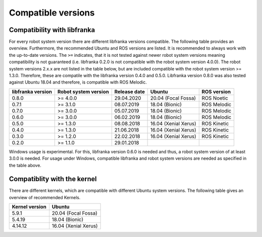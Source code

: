 Compatible versions
===================

Compatibility with libfranka
----------------------------

For every robot system version there are different libfranka versions compatible.
The following table provides an overview. Furthermore, the recommended Ubuntu and
ROS versions are listed. It is recommended to always work with the up-to-date versions.
The ``>=`` indicates, that it is not tested against newer robot system versions meaning
compatibility is not guaranteed (i.e. libfranka 0.2.0 is not compatible with the robot
system version 4.0.0). The robot system versions 2.x.x are not listed in the table below,
but are included compatible with the robot system version >= 1.3.0. Therefore, these are
compatile with the libfranka version 0.4.0 and 0.5.0. Libfranka version 0.8.0 was also
tested against Ubuntu 18.04 and therefore, is compatible with ROS Melodic.
 
+-------------------+-----------------------+--------------+----------------------+-------------+
| libfranka version | Robot system version  | Release date | Ubuntu               | ROS version |
+===================+=======================+==============+======================+=============+
| 0.8.0             | >= 4.0.0              | 29.04.2020   | 20.04 (Focal Fossa)  | ROS Noetic  |
+-------------------+-----------------------+--------------+----------------------+-------------+
| 0.7.1             | >= 3.1.0              | 08.07.2019   | 18.04 (Bionic)       | ROS Melodic |
+-------------------+-----------------------+--------------+----------------------+-------------+
| 0.7.0             | >= 3.0.0              | 05.07.2019   | 18.04 (Bionic)       | ROS Melodic |
+-------------------+-----------------------+--------------+----------------------+-------------+
| 0.6.0             | >= 3.0.0              | 06.02.2019   | 18.04 (Bionic)       | ROS Melodic |
+-------------------+-----------------------+--------------+----------------------+-------------+
| 0.5.0             | >= 1.3.0              | 08.08.2018   | 16.04 (Xenial Xerus) | ROS Kinetic |
+-------------------+-----------------------+--------------+----------------------+-------------+
| 0.4.0             | >= 1.3.0              | 21.06.2018   | 16.04 (Xenial Xerus) | ROS Kinetic |
+-------------------+-----------------------+--------------+----------------------+-------------+
| 0.3.0             | >= 1.2.0              | 22.02.2018   | 16.04 (Xenial Xerus) | ROS Kinetic |
+-------------------+-----------------------+--------------+----------------------+-------------+
| 0.2.0             | >= 1.1.0              | 29.01.2018   |                      |             |
+-------------------+-----------------------+--------------+----------------------+-------------+


Windows usage is experimental. For this, libfranka version 0.6.0 is needed and thus, a
robot system version of at least 3.0.0 is needed. For usage under Windows, compatible
libfranka and robot system versions are needed as specified in the table above.

Compatiblity with the kernel
----------------------------

There are different kernels, which are compatible with different Ubuntu system versions.
The following table gives an overview of recommended Kernels.

+----------------+----------------------+
| Kernel version | Ubuntu               |
+================+======================+
| 5.9.1          | 20.04 (Focal Fossa)  |
+----------------+----------------------+
| 5.4.19         | 18.04 (Bionic)       |
+----------------+----------------------+
| 4.14.12        | 16.04 (Xenial Xerus) |
+----------------+----------------------+

